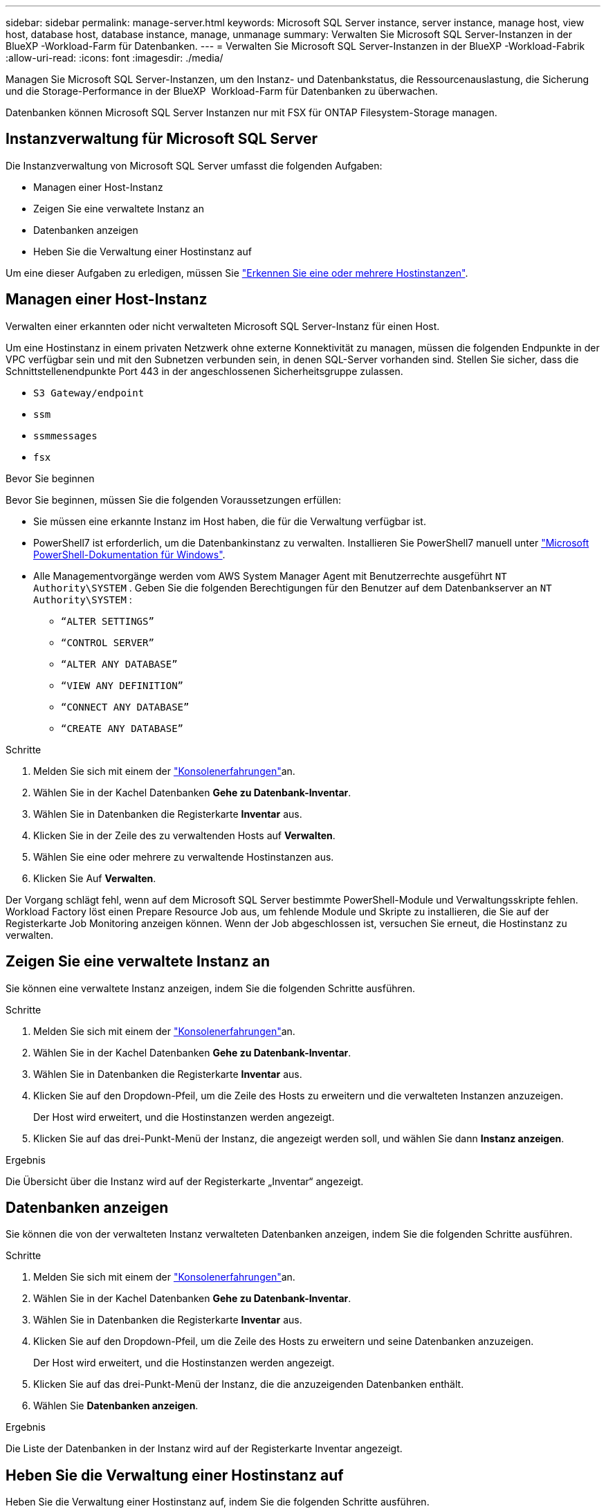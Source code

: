 ---
sidebar: sidebar 
permalink: manage-server.html 
keywords: Microsoft SQL Server instance, server instance, manage host, view host, database host, database instance, manage, unmanage 
summary: Verwalten Sie Microsoft SQL Server-Instanzen in der BlueXP -Workload-Farm für Datenbanken. 
---
= Verwalten Sie Microsoft SQL Server-Instanzen in der BlueXP -Workload-Fabrik
:allow-uri-read: 
:icons: font
:imagesdir: ./media/


[role="lead"]
Managen Sie Microsoft SQL Server-Instanzen, um den Instanz- und Datenbankstatus, die Ressourcenauslastung, die Sicherung und die Storage-Performance in der BlueXP  Workload-Farm für Datenbanken zu überwachen.

Datenbanken können Microsoft SQL Server Instanzen nur mit FSX für ONTAP Filesystem-Storage managen.



== Instanzverwaltung für Microsoft SQL Server

Die Instanzverwaltung von Microsoft SQL Server umfasst die folgenden Aufgaben:

* Managen einer Host-Instanz
* Zeigen Sie eine verwaltete Instanz an
* Datenbanken anzeigen
* Heben Sie die Verwaltung einer Hostinstanz auf


Um eine dieser Aufgaben zu erledigen, müssen Sie link:detect-host.html["Erkennen Sie eine oder mehrere Hostinstanzen"^].



== Managen einer Host-Instanz

Verwalten einer erkannten oder nicht verwalteten Microsoft SQL Server-Instanz für einen Host.

Um eine Hostinstanz in einem privaten Netzwerk ohne externe Konnektivität zu managen, müssen die folgenden Endpunkte in der VPC verfügbar sein und mit den Subnetzen verbunden sein, in denen SQL-Server vorhanden sind. Stellen Sie sicher, dass die Schnittstellenendpunkte Port 443 in der angeschlossenen Sicherheitsgruppe zulassen.

* `S3 Gateway/endpoint`
* `ssm`
* `ssmmessages`
* `fsx`


.Bevor Sie beginnen
Bevor Sie beginnen, müssen Sie die folgenden Voraussetzungen erfüllen:

* Sie müssen eine erkannte Instanz im Host haben, die für die Verwaltung verfügbar ist.
* PowerShell7 ist erforderlich, um die Datenbankinstanz zu verwalten. Installieren Sie PowerShell7 manuell unter link:https://learn.microsoft.com/en-us/powershell/scripting/developer/module/installing-a-powershell-module?view=powershell-7.4["Microsoft PowerShell-Dokumentation für Windows"^].
* Alle Managementvorgänge werden vom AWS System Manager Agent mit Benutzerrechte ausgeführt `NT Authority\SYSTEM` . Geben Sie die folgenden Berechtigungen für den Benutzer auf dem Datenbankserver an `NT Authority\SYSTEM` :
+
** `“ALTER SETTINGS”`
** `“CONTROL SERVER”`
** `“ALTER ANY DATABASE”`
** `“VIEW ANY DEFINITION”`
** `“CONNECT ANY DATABASE”`
** `“CREATE ANY DATABASE”`




.Schritte
. Melden Sie sich mit einem der link:https://docs.netapp.com/us-en/workload-setup-admin/console-experiences.html["Konsolenerfahrungen"^]an.
. Wählen Sie in der Kachel Datenbanken *Gehe zu Datenbank-Inventar*.
. Wählen Sie in Datenbanken die Registerkarte *Inventar* aus.
. Klicken Sie in der Zeile des zu verwaltenden Hosts auf *Verwalten*.
. Wählen Sie eine oder mehrere zu verwaltende Hostinstanzen aus.
. Klicken Sie Auf *Verwalten*.


Der Vorgang schlägt fehl, wenn auf dem Microsoft SQL Server bestimmte PowerShell-Module und Verwaltungsskripte fehlen. Workload Factory löst einen Prepare Resource Job aus, um fehlende Module und Skripte zu installieren, die Sie auf der Registerkarte Job Monitoring anzeigen können. Wenn der Job abgeschlossen ist, versuchen Sie erneut, die Hostinstanz zu verwalten.



== Zeigen Sie eine verwaltete Instanz an

Sie können eine verwaltete Instanz anzeigen, indem Sie die folgenden Schritte ausführen.

.Schritte
. Melden Sie sich mit einem der link:https://docs.netapp.com/us-en/workload-setup-admin/console-experiences.html["Konsolenerfahrungen"^]an.
. Wählen Sie in der Kachel Datenbanken *Gehe zu Datenbank-Inventar*.
. Wählen Sie in Datenbanken die Registerkarte *Inventar* aus.
. Klicken Sie auf den Dropdown-Pfeil, um die Zeile des Hosts zu erweitern und die verwalteten Instanzen anzuzeigen.
+
Der Host wird erweitert, und die Hostinstanzen werden angezeigt.

. Klicken Sie auf das drei-Punkt-Menü der Instanz, die angezeigt werden soll, und wählen Sie dann *Instanz anzeigen*.


.Ergebnis
Die Übersicht über die Instanz wird auf der Registerkarte „Inventar“ angezeigt.



== Datenbanken anzeigen

Sie können die von der verwalteten Instanz verwalteten Datenbanken anzeigen, indem Sie die folgenden Schritte ausführen.

.Schritte
. Melden Sie sich mit einem der link:https://docs.netapp.com/us-en/workload-setup-admin/console-experiences.html["Konsolenerfahrungen"^]an.
. Wählen Sie in der Kachel Datenbanken *Gehe zu Datenbank-Inventar*.
. Wählen Sie in Datenbanken die Registerkarte *Inventar* aus.
. Klicken Sie auf den Dropdown-Pfeil, um die Zeile des Hosts zu erweitern und seine Datenbanken anzuzeigen.
+
Der Host wird erweitert, und die Hostinstanzen werden angezeigt.

. Klicken Sie auf das drei-Punkt-Menü der Instanz, die die anzuzeigenden Datenbanken enthält.
. Wählen Sie *Datenbanken anzeigen*.


.Ergebnis
Die Liste der Datenbanken in der Instanz wird auf der Registerkarte Inventar angezeigt.



== Heben Sie die Verwaltung einer Hostinstanz auf

Heben Sie die Verwaltung einer Hostinstanz auf, indem Sie die folgenden Schritte ausführen.

.Schritte
. Melden Sie sich mit einem der link:https://docs.netapp.com/us-en/workload-setup-admin/console-experiences.html["Konsolenerfahrungen"^]an.
. Wählen Sie in der Kachel Datenbanken *Gehe zu Datenbank-Inventar*.
. Wählen Sie in Datenbanken die Registerkarte *Inventar* aus.
. Klicken Sie auf den Dropdown-Pfeil, um die Zeile der Host-Instanz zu erweitern, deren Verwaltung aufgehoben werden soll.
+
Der Host wird erweitert, und die Hostinstanzen werden angezeigt.

. Klicken Sie auf das drei-Punkt-Menü der Instanz, die Sie aufheben möchten.
. Wählen Sie *Unmanage*.


.Ergebnis
Die Hostinstanz wird jetzt nicht mehr verwaltet.
